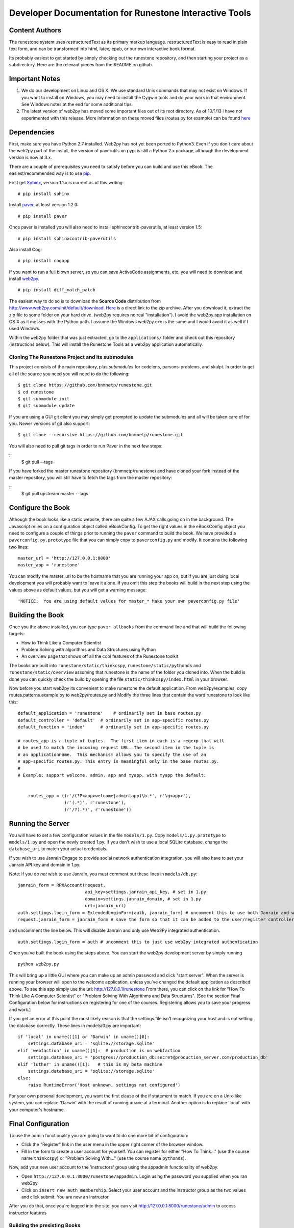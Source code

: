 Developer Documentation for Runestone Interactive Tools
=======================================================

Content Authors
---------------

The runestone system uses restructuredText as its primary markup language.  restructuredText is easy to read in plain text form, and can be transformed into html, latex, epub, or our own interactive book format.

Its probably easiest to get started by simply checking out the runestone repository, and then starting your project as a subdirectory.  Here are the relevant pieces from the README on github.

Important Notes
---------------

1.  We do our development on Linux and OS X.  We use standard Unix commands that may not exist on Windows.  If you want to install on Windows, you may need to install the Cygwin tools and do your work in that environment.  See Windows notes at the end for some additional tips.

2.  The latest version of web2py has moved some important files out of its root directory.  As of 10/1/13 I have not experimented with this release.  More information on these moved files (routes.py for example) can be found `here <http://web2py.com/init/default/changelog>`_


Dependencies
------------


First, make sure you have Python 2.7 installed.  Web2py has not yet been ported to Python3.  Even if you don't care about the web2py part of the install, the version of paverutils on pypi is still a Python 2.x package, although the development version is now at 3.x.

There are a couple of prerequisites you need to satisfy before you can build and use this
eBook. The easiest/recommended way is to use `pip <http://www.pip-installer.org/en/latest/>`_.

First get `Sphinx <http://sphinx.pocoo.org>`_, version 1.1.x is current as of this writing:

::

    # pip install sphinx

Install `paver <http://paver.github.io/paver/>`_, at least version 1.2.0:

::

    # pip install paver


Once paver is installed you will also need to install sphinxcontrib-paverutils, at least version 1.5:

::

    # pip install sphinxcontrib-paverutils

Also install Cog:

:: 

    # pip install cogapp


If you want to run a full blown server, so you can save ActiveCode assignments, etc. you will need to download and
install `web2py <http://web2py.com>`_.

::

    # pip install diff_match_patch
    

The easiest way to do so is to download the **Source Code** distribution from http://www.web2py.com/init/default/download.
`Here <http://www.web2py.com/examples/static/web2py_src.zip>`_ is a direct link to the zip archive.
After you download it, extract the zip file to some folder on your hard drive. (web2py requires no real "installation").  I avoid the web2py.app installation on OS X as it messes with the Python path.  I assume the Windows web2py.exe is the same and I would avoid it as well if I used Windows.

Within the ``web2py`` folder that was just extracted, go to the ``applications/`` folder and check out this repository
(instructions below). This will install the Runestone Tools as a web2py application automatically.

Cloning The Runestone Project and its submodules
~~~~~~~~~~~~~~~~~~~~~~~~~~~~~~~~~~~~~~~~~~~~~~~~

This project consists of the main repository, plus *submodules* for codelens, parsons-problems, and skulpt.  In order to get all of the source you need you will need to do the following:

::

    $ git clone https://github.com/bnmnetp/runestone.git
    $ cd runestone
    $ git submodule init
    $ git submodule update



If you are using a GUI git client you may simply get prompted to update the submodules and all will be taken care of for you.  Newer versions of git also support::

    $ git clone --recursive https://github.com/bnmnetp/runestone.git

You will also need to pull git tags in order to run Paver in the next few steps:

::
    $ git pull --tags

If you have forked the master runestone repository (bnmnetp/runestone) and have cloned your fork instead of the master repository, you will still have to fetch the tags from the master repository:

::
    $ git pull upstream master --tags


Configure the Book
------------------

Although the book looks like a static website, there are quite a few AJAX calls going on in the background.  The Javascript relies on a configuration object called eBookConfig.  To get the right values in the eBookConfig object you need to configure a couple of things prior to running the ``paver`` command to build the book.  We have provided a ``paverconfig.py.prototype`` file that you can simply copy to ``paverconfig.py`` and modify.  It contains the following two lines:

::

    master_url = 'http://127.0.0.1:8000'
    master_app = 'runestone'

You can modify the master_url to be the hostname that you are running your app on, but if you are just doing local development you will probably want to leave it alone.  If you omit this step the books will build in the next step using the values above as default values, but you will get a warning message:

::

    'NOTICE:  You are using default values for master_* Make your own paverconfig.py file'


Building the Book
-----------------

Once you the above installed, you can type ``paver allbooks`` from the command
line and that will build the following targets:

* How to Think Like a Computer Scientist
* Problem Solving with algorithms and Data Structures using Python
* An overview page that shows off all the cool features of the Runestone toolkit

The books are built into ``runestone/static/thinkcspy``, ``runestone/static/pythonds`` and ``runestone/static/overview``  assuming that runestone is the name of the folder you cloned into.  When the build is done you can quickly check the build by opening the file ``static/thinkcspy/index.html`` in your browser.

Now before you start web2py its convenient to make runestone the default application.  From web2py/examples, copy routes.patterns.example.py to web2py/routes.py and Modify the three lines that contain the word runestone to look like this::

    default_application = 'runestone'    # ordinarily set in base routes.py
    default_controller = 'default'  # ordinarily set in app-specific routes.py
    default_function = 'index'      # ordinarily set in app-specific routes.py

    # routes_app is a tuple of tuples.  The first item in each is a regexp that will
    # be used to match the incoming request URL. The second item in the tuple is
    # an applicationname.  This mechanism allows you to specify the use of an
    # app-specific routes.py. This entry is meaningful only in the base routes.py.
    #
    # Example: support welcome, admin, app and myapp, with myapp the default:


	routes_app = ((r'/(?P<app>welcome|admin|app)\b.*', r'\g<app>'),
	              (r'(.*)', r'runestone'),
	              (r'/?(.*)', r'runestone'))


Running the Server
------------------

You will have to set a few configuration values in the file ``models/1.py``. Copy ``models/1.py.prototype`` to
``models/1.py`` and open the newly created 1.py. If you don't wish to use a local SQLite database, change the
``database_uri`` to match your actual credentials.

If you wish to use Janrain Engage to provide social network authentication integration, you will also have to set your
Janrain API key and domain in 1.py.

Note: If you do *not* wish to use Janrain, you must comment out these lines in ``models/db.py``::

    janrain_form = RPXAccount(request,
                              api_key=settings.janrain_api_key, # set in 1.py
                              domain=settings.janrain_domain, # set in 1.py
                              url=janrain_url)
    auth.settings.login_form = ExtendedLoginForm(auth, janrain_form) # uncomment this to use both Janrain and web2py auth
    request.janrain_form = janrain_form # save the form so that it can be added to the user/register controller

and uncomment the line below. This will disable Janrain and only use Web2Py integrated authentication. ::

    auth.settings.login_form = auth # uncomment this to just use web2py integrated authentication

Once you've built the book using the steps above.  You can start the web2py development server by simply running ::

    python web2py.py

This will bring up a little GUI where you can make up an admin password and click "start server".
When the server is running your browser will open to the welcome application, unless you've changed
the default application as described above.  To see this app simply use the url:  http://127.0.0.1/runestone
From there, you can click on the link for "How To Think Like A Computer Scientist" or "Problem Solving With
Algorithms and Data Structures". (See the section Final Configuration below for instructions on registering
for one of the courses. Registering allows you to save your progress and work.)

If you get an error at this point the most likely reason is that the settings file isn't recognizing your host and is not setting the database correctly.  These lines in models/0.py are important::

    if 'local' in uname()[1] or 'Darwin' in uname()[0]:
        settings.database_uri = 'sqlite://storage.sqlite'
    elif 'webfaction' in uname()[1]:  # production is on webfaction
        settings.database_uri = 'postgres://production_db:secret@production_server.com/production_db'
    elif 'luther' in uname()[1]:   # this is my beta machine
        settings.database_uri = 'sqlite://storage.sqlite'
    else:
        raise RuntimeError('Host unknown, settings not configured')

For your own personal development, you want the first clause of the if statement to match. If you are on a Unix-like system,
you can replace 'Darwin' with the result of running ``uname`` at a terminal. Another option is to replace 'local' with
your computer's hostname.

Final Configuration
-------------------
To use the admin functionality you are going to want to do one more bit of configuration:

* Click the "Register" link in the user menu in the upper right corner of the browser window.
* Fill in the form to create a user account for yourself. You can register for either "How To Think..." (use the course name ``thinkcspy``) or "Problem Solving With..." (use the course name ``pythonds``).

Now, add your new user account to the 'instructors' group using the appadmin
functionality of web2py:

* Open ``http://127.0.0.1:8000/runestone/appadmin``. Login using the password you supplied when you ran web2py.
* Click on ``insert new auth_membership``. Select your user account and the instructor group as the two values and click submit.  You are now an instructor.

After you do that, once you're logged into the site, you can visit http://127.0.0.1:8000/runestone/admin to access instructor features


Building the prexisting Books
~~~~~~~~~~~~~~~~~~~~~~~~~~~~~

Once you the above installed, you can type ``paver allbooks`` from the command
line and that will build the following targets:

* How to Think Like a Computer Scientist
* Problem Solving with algorithms and Data Structures using Python
* A development version of everything combined (devcourse)


You can quickly check the build by opening the file static/devcourse/index.html in your browser.


Starting a Document
~~~~~~~~~~~~~~~~~~~

You can start a new document using the sphinx-quickstart command.  Choose a folder other than the generic source folder to contain your own document.

Using Runestone Extensions
--------------------------

Video
~~~~~

The video directive is perhaps the easiest, so I'll start by describing that one.  As you may imagine, the job of the video directive is to include a video in the final product.  Here is what it looks like in restructuredText.

**Example**

::

    .. video:: list_unique
       :controls:
       :thumb: ../_static/videothumb.png

       http://media.interactivepython.org/pythondsVideos/list_unique.mov
       http://media.interactivepython.org/pythondsVideos/list_unique.webm

**Description**

All directives start out with ``..`` followed by the name of the directive, in this case ``video::``  Any required arguments follow after the ``::``.

**Required Arguments**

The video directive has one required argument which is a unique identifier for the video. This is for logging purposes, as well as a Javascript necessity for managing the thumbnail and controls.

**Optional Arguments**

There are two optional arguments to the video directive.

``:controls:``  The controls argument is a flag that if present tells sphinx to generate the usual set of video controls, play, pause, rewind, fast forward. If not present the video will automatically play when the page is loaded.

``:thumb:`` references an image that will serve as the thumbnail for this video. If this parameter is used, then a thumbnail image will take the place of the video on the page until the reader clicks on the thumbnail.  clicking on the thumbnail will cause the full video to appear at full size.   If the ``:thumb:`` directive is not present then the video will appear on the page in its full size.


**Content**

The content lines of the video directive let you specify as many video sources as you need.  Usually I specify two videos, one in mov format and the other in webm format.  This seems to cover all the browsers.


To give you an idea of what happens when sphinx processes a video directive here is the html and javascript output:

::

    <a id="list_unique_thumb" > <img src="../_static/videothumb.png" /></a>
    <div id="list_unique" class="video_popup" >
    <video controls  >
        <source src="http://knuth.luther.edu/~pythonworks/pythondsVideos/list_unique.mov" type="video/mp4"></source>
        <source src="http://knuth.luther.edu/~pythonworks/pythondsVideos/list_unique.webm" type="video/webm"></source>
        No supported video types
    </video>
    </div>
    <script>
       jQuery(function($) {
          $('#list_unique_thumb').click(function(e) {
             $('#list_unique').show();
             $('#list_unique_thumb').hide();
             logBookEvent({'event':'video','act':'play','div_id': 'list_unique'});
             // Log the run event
          });
       });
    </script>

**TODO**

* embed Vimeo
* embed youtube


Activecode
~~~~~~~~~~

The activecode directive allows you to create executable example code.  Not only is the code executable, so you know your examples will be syntactically correct, but it is also editable which allows your students to experiment with your examples by changing them and running them over and over again.

**Example**

::

    .. activecode:: ac_example1
       :nopre:
       :nocanvas:
       :language: python
       :caption: This is my caption
       :include: activecode_id, [activecode_id,...]

       for i in range(10):
           print('hello world %d\n' % i)



**Description**

The activecode directive creates a runnable python listing.  It looks like this:

.. activecode:: ac_example1
   :caption: This is my caption

   import turtle
   t = turtle.Turtle()

   for i in range(4):
       t.forward(100)
       t.left(90)


The most important thing to remember about an activecode example is that it is running in the browser.  There is no need to connect to a server to even be online for these examples to work.  The activecode directive makes use of a Skulpt (www.skulpt.org).  Skulpt is an open source javascript implementation of Python.

Normally and output from a print statment is appended to a ``<pre></pre>`` element in the page.  Graphical output, such as the turtle graphics program in the example, is done on a ``<canvas>``.

**Arguments**

The identifier after the ``:: `` must be unique.


**Optional Arguments**

``:nopre:``  -- This flag prevents a ``<pre></pre>`` element from getting created.

``:nocanvas:``  -- This flag prevents a ``<canvas>`` element from getting created.

``:caption:``  The text argument to this parameter is formatted as a caption, underneath the activecode block

``:language:`` The text argument to this parameter can be python, javascript, or html.  This allows the activecode directive to support multiple languages!

``:include:``  This option allows you to pre-prend other clode blocks.  It is nice because it allows you to write individual activecode examples that build on each other without having to duplicate all the code and force the user to scroll through the code to find the newly introduced content.


Codelens
~~~~~~~~


The codelens directive creates an interactive environment for you to step through small code examples.  codelens displays the values of variables and shows the contents and links between your objects.  Unlinke a normal debugger, codelens lets you step forward and backward through the code.

The way codelens works is that when the book is built, it takes the code and runs it through the python debugger where a series of stack frames are collected.  I will refer to this list of stack frames as the trace data.  The trace data is then embedded into the page, so when a student is reading the book and wants to step through a codelens example the trace data is visualized for the student.

In addition to stepping through the code you as an author can embed a question into the example.  You may ask the student to predict how the value of a variable will change, or you may ask the student to predict which line of code will be executed next.  This is an excellent way to help students develop a good mental model of how python works.

It is worth noting that you can also make use of codelens in a live environment where you can edit code and run new examples.  To use codelens interactively go here:  http://www.pythontutor.com/


**Example**

::

    .. codelens:: secondexample

        fruit = ["apple","orange","banana","cherry"]
        numlist = [6,7]
        newlist = fruit + numlist
        zeros = [0] * 4

        zeros[1] = fruit
        zeros[1][2] = numlist

**Description**

Here is an example of codelens in action:

.. codelens:: secondexample

    fruit = ["apple","orange","banana","cherry"]
    numlist = [6,7]
    newlist = fruit + numlist
    zeros = [0] * 4

    zeros[1] = fruit
    zeros[1][2] = numlist


**Arguments**

The identifier after the ``:: `` must be unique.

**Optional Arguments**

``:tracedata:``  Normally this value is filled in automatically, but you can provide your own tracedata if you wish.

``:caption:``  The text provided for this option will be formatted as a caption on the bottom of the page.

``:showoutput:``  Sometimes it is desireable to ignore any output from print statements.  Or sometimes you just want to save space and not show output.

``:question:``  This is the question text that will be shown to the student.

``:correct:`` This is the correct answer.  This should be specified as a value from the trace data.  for example in the example above you might ask the student for the value of numlist[0].  The correct answer would be specified as globals.numlist[0]

``:feedback:``  If the student gives the wrong answer you can give them a few sentences of feedback.

``:breakline:``  This is the line that you want the program to stop at and ask show the question.


Datafile
~~~~~~~~

The datafile directive works with activecode when you want to have the user read some data from a file.  Because we want the file to come from the browser, not some far away server, or from the users local hard drive we can fake files in two different ways.

1.  We can put the data into ``pre`` element.  The id on the element serves as the filename.

2.  We can put the data into a ``textarea`` element.  Again the id on the element serves as the file name.  However with a text area the file data can be modified.

**Example**

::

    .. datafile:: mydata.dat
       :edit:
       :rows: 20
       :cols: 60

       data line one
       data line two
       data line three

The example will produce a text area that is 20 rows long and 60 columns wide.  The ``:edit:`` flag tells the directive to produce a textarea rather than a pre element.

**Arguments**

The required argument is the 'filename'  In the example it is mydata.dat  This must be unique within the document as it does become the id of the element.

**Optional Arguments**

``:hide:``  -- This makes the file invisible.  This might be good if you have an exceptionally long file that you want to use in an example where its not important that the student see all the data.

``:edit:``  -- This flag makes the file into an editable file in a textarea. This is great if you want your students to be able run their program on different data from a file.  All they have to do is edit the textarea and rerun the program.

``rows``  -- This is for sizing the textarea.  The value has no effect on a pre element.  If the rows value is not provided the directive will do its best to guess the number of rows within a reasonable number.

``cols``  -- Again this is for sizing the text area, and again if not provided the directive will come up with a reasonable value.

Assessments
~~~~~~~~~~~

**Description**

Assessment questions come in several forms.  Single answer multiple choice, multi-answer multiple choice, fill in the blank, parson's problems for coding, and some code tracing prediction tasks.  For example, given some code, the student can step through the code line by line until the system asks them to predict the value of a variable, or to predict the next line that will be executed.

The directives are as follows:

::

    .. mchoicemf
    .. mchoicema
    .. fillintheblank
    .. parsonsprob


**Multiple Choice with Multiple Feedbacks**

**Example**

::

    .. mchoicemf:: question1_1
       :answer_a: Python
       :answer_b: Java
       :answer_c: C
       :answer_d: ML
       :correct: a
       :feedback_a: Yes, Python is a great language to learn, whether you are a beginner or an experienced programmer.
       :feedback_b: Java is a good object oriented language but it has some details that make it hard for the beginner.
       :feedback_c: C is an imperative programming language that has been around for a long time, but it is not the one that we use.
       :feedback_d: No, ML is a functional programming language.  You can use Python to write functional programs as well.

       What programming language does this site help you to learn?

**Description**

.. mchoicemf:: question1_1
   :answer_a: Python
   :answer_b: Java
   :answer_c: C
   :answer_d: ML
   :correct: a
   :feedback_a: Yes, Python is a great language to learn, whether you are a beginner or an experienced programmer.
   :feedback_b: Java is a good object oriented language but it has some details that make it hard for the beginner.
   :feedback_c: C is an imperative programming language that has been around for a long time, but it is not the one that we use.
   :feedback_d: No, ML is a functional programming language.  You can use Python to write functional programs as well.

   What programming language does this site help you to learn?

**Arguments**

**Optional Arguments**

``:answer_a:``, ``:answer_b:``, ``:answer_c:``, ``:answer_d:``, ``:answer_e:``  You can provide up to five different possible correct answers.

``:correct:``  The single correct answer

``:feedback_a:``, ``:feedback_b:``, ``:feedback_c:``, ``:feedback_d:``, ``:feedback_e:``  Each answer can have its own feedback.

``:iscode:``  Tells the directive processor that the question text should be treated as code.


**Multiple Choice Multiple Answer**

This next type of question allows more than one correct answer to be required.  The feedback will tell you whether you have the
correct number as well as the feedback for each.


.. mchoicema:: question1_2
   :answer_a: red
   :answer_b: yellow
   :answer_c: black
   :answer_d: green
   :correct: a,b,d
   :feedback_a: Red is a definitely on of the colors.
   :feedback_b: Yes, yellow is correct.
   :feedback_c: Remember the acronym...ROY G BIV.  B stands for blue.
   :feedback_d: Yes, green is one of the colors.

   Which colors might be found in a rainbow? (choose all that are correct)

**Optional Arguments**

``:answer_a:``, ``:answer_b:``, ``:answer_c:``, ``:answer_d:``, ``:answer_e:``  You can provide up to five different possible correct answers.

``:correct:``  a comma separated list of the correct answers

``:feedback_a:``, ``:feedback_b:``, ``:feedback_c:``, ``:feedback_d:``, ``:feedback_e:``  Each answer can have its own feedback.

``:iscode:``  Tells the directive processor that the question text should be treated as code.


**Fill in the Blank, or Free form Answer**

Another type of question allows you as the instructor to ask for a value.  You can test for the value using Javascript regular expressions.  For example:

::

    .. fillintheblank:: postfix1
       :casei:
       :correct: \\b10\\s+3\\s+5\\s*\\*\\s*16\\s+4\\s*-\\s*/\\s*\\+
       :feedback1:  ('10.*3.*5.*16.*4', 'The numbers appear to be in the correct order check your operators')
       :feedback2: ('.*', 'Remember the numbers will be in the same order as the original equation')

       Without using the activecode infixToPostfix function, convert the following expression to postfix <br> 10 + 3 * 5 / (16 - 4) ___

**Description**

Here is how the fill in the blank question is formatted.

   .. fillintheblank:: postfix1
      :casei:
      :blankid: postfix1_blank
      :correct: \\b10\\s+3\\s+5\\s*\\*\\s*16\\s+4\\s*-\\s*/\\s*\\+
      :feedback1:  ('10.*3.*5.*16.*4', 'The numbers appear to be in the correct order check your operators')
      :feedback2: ('.*', 'Remember the numbers will be in the same order as the original equation')

      Without using the activecode infixToPostfix function, convert the following expression to postfix <br> 10 + 3 * 5 / (16 - 4) ___


**Optional Arguments**

``:iscode:``  Tells the processor that the question text is code.

``:correct:``  A regular expression matching the correct answer
``:feedback1:`` (re,text)  a regular expression matching an incorrect answer with feedback specific to that answer.
``:feedback2:``
``:casei:``  Tells the regular expression match to match using a case insensitive match.


**Parson's Problems**

And finally here is a way of giving your students some simple programming problems where the code is already there for them but not indented or in the correct order.  Use drag-and-drop to get everthing right.



**Example**

Here is a simple example:

::

    .. parsonsprob:: question1_100_4

       Construct a block of code that correctly implements the accumulator pattern.
       -----
       x = 0
       for i in range(10)
          x = x + 1

You can also group lines of code together using === to delimit the different blocks.
::

    .. parsonsprob:: question1_100_5

       Solve this problem.
       -----
       def findmax(alist):
       =====
          if len(alist) == 0:
             return None
       =====
          curmax = alist[0]
          for item in alist:
       =====
             if item &gt; curmax:
       =====
                curmax = item
       =====
          return curmax


Notice that you give the code correctly indented and in its correct form.  This is how the processor knows what the correct answer is.  The processor will scramble the code for you each time the page is loaded.  Here is what the parson's problem looks like:

.. parsonsprob:: question1_100_5

   Solve this problem.
   -----
   def findmax(alist):
   =====
      if len(alist) == 0:
         return None
   =====
      curmax = alist[0]
      for item in alist:
   =====
         if item &gt; curmax:
   =====
            curmax = item
   =====
      return curmax



**Optional Arguments**

There are no optional arguments for the parson's problem directive.



Disqus Comment Box
------------------

**Example**

Here is an example:

::

    .. disqus::
        :shortname: interactivepython
        :identifier: overview.html


**Description**
Insert an interactive comment/discussion box, powered by Disqus. Requires registration with Disqus.

**Arguments**
There are 2 required arguments, ``shortname`` and ``identifier``. The shortname is used to identify your site to 
Disqus. You can obtain a shortname by registering with Disqus. The identifier is used to identify the specific pageon your site you want users to be able to comment on.


Tabbed Question
---------------

**Example**

Here is an example:

::

    .. tabbed:: tab_div

        .. tab:: Question_1
            
            Write a program that prints "Hello, world".

            .. activecode:: ac_example1
                
                print("Hello, world")

        .. tab:: Discussion
    
            .. disqus::
                :shortname: interactivepython
                :identifier: question1discussion            


**Description**
This directive creates a tabbed interface. Each tab can contain one or more of the other directives, question types, or other content. For example, an author could write a question, and provide a tab that has a possible solution as well as a Disqus block so that users could discuss the question. 

**Arguments**
The tabbed directive takes 1 argument, the name of the div containing all the tabbed content. The directive also must be provided one or more tab directives, each taking an argument specifiying the name of the tab.

.. raw:: html

    <script type="text/javascript" charset="utf-8">
        $(document).ready(createEditors);
    </script>

